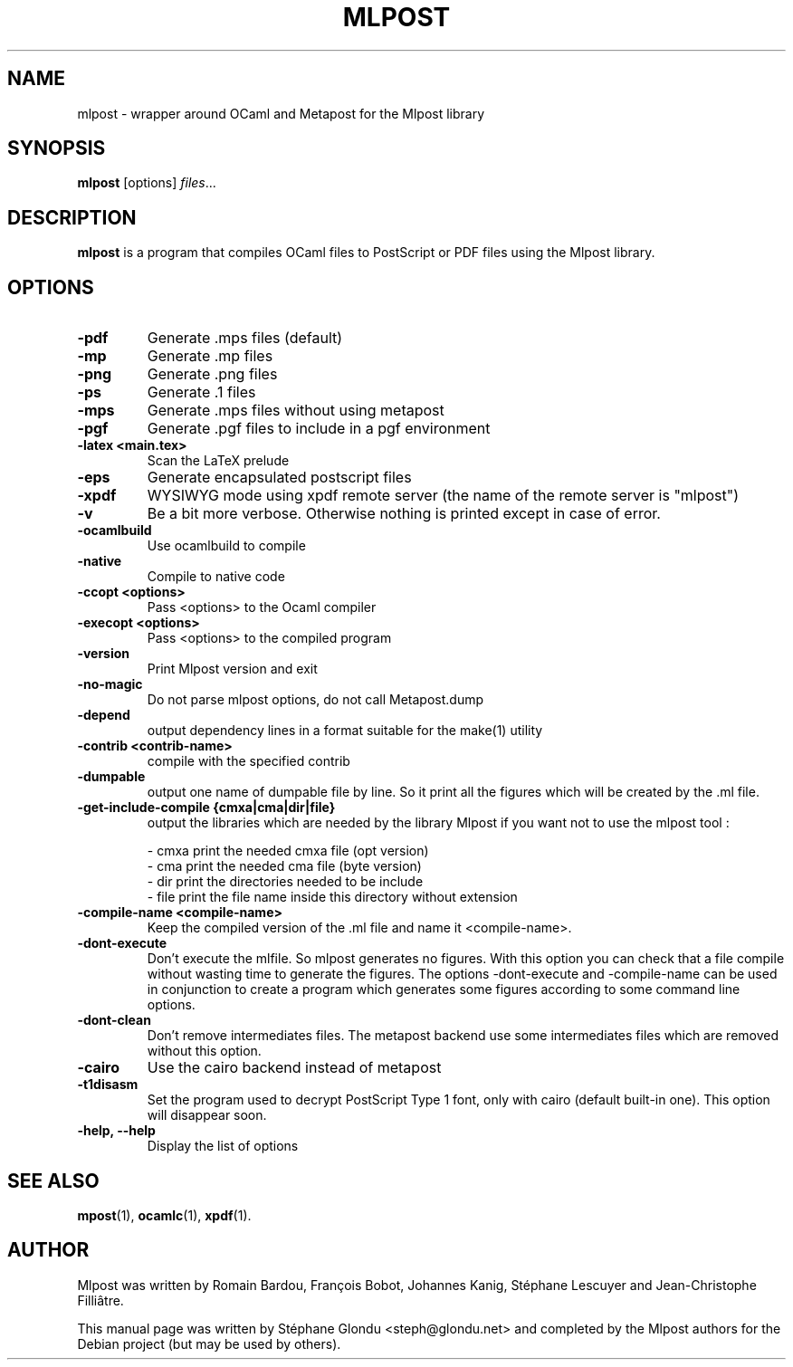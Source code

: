 .\"                                      Hey, EMACS: -*- nroff -*-
.TH MLPOST 1 "August 2009"
.\" Please adjust this date whenever revising the manpage.
.SH NAME
mlpost \- wrapper around OCaml and Metapost for the Mlpost library
.SH SYNOPSIS
.B mlpost
.RI [options] " files"...
.SH DESCRIPTION
.PP
\fBmlpost\fP is a program that compiles OCaml files to PostScript or PDF files using the Mlpost library.
.SH OPTIONS
.TP
.B \-pdf
Generate .mps files (default)
.TP
.B \-mp
Generate .mp files
.TP
.B \-png
Generate .png files
.TP
.B \-ps
Generate .1 files
.TP
.B \-mps
Generate .mps files without using metapost
.TP
.B \-pgf
Generate .pgf files to include in a pgf environment
.TP
.B \-latex <main.tex>
Scan the LaTeX prelude
.TP
.B \-eps
Generate encapsulated postscript files
.TP
.B \-xpdf
WYSIWYG mode using xpdf remote server (the name of the remote server
is "mlpost")
.TP
.B \-v
Be a bit more verbose. Otherwise nothing is printed except in case of error.
.TP
.B \-ocamlbuild
Use ocamlbuild to compile
.TP
.B \-native
Compile to native code
.TP
.B \-ccopt "<options>"
Pass <options> to the Ocaml compiler
.TP
.B \-execopt "<options>"
Pass <options> to the compiled program
.TP
.B \-version
Print Mlpost version and exit
.TP
.B \-no\-magic
Do not parse mlpost options, do not call Metapost.dump
.TP
.B \-depend
output dependency lines in a format suitable for the make(1) utility
.TP
.B \-contrib "<contrib-name>"
compile with the specified contrib
.TP
.B \-dumpable
output one name of dumpable file by line. So it print all the figures
which will be created by the .ml file.
.TP
.B \-get\-include\-compile {cmxa|cma|dir|file}
output the libraries which are needed by the library Mlpost if you want not to use the mlpost tool :
.IP
        \- cmxa print the needed cmxa file (opt version)
        \- cma print the needed cma file (byte version)
        \- dir print the directories needed to be include
        \- file print the file name inside this directory without
extension

.TP
.B \-compile\-name <compile\-name>
Keep the compiled version of the .ml file and name it <compile-name>.
.TP
.B \-dont\-execute
Don't execute the mlfile. So mlpost generates no figures. With this
option you can check that a file compile without wasting time to
generate the figures. The options \-dont\-execute and \-compile\-name
can be used in conjunction to
create a program which generates some figures according to some command
line options.
.TP
.B \-dont\-clean
Don't remove intermediates files. The metapost backend use some
intermediates files which are removed without this option.
.TP
.B \-cairo
Use the cairo backend instead of metapost
.TP
.B \-t1disasm
Set the program used to decrypt PostScript Type 1 font, only with
cairo (default built-in one). This option will disappear soon.
.TP
.B \-help, \-\-help
Display the list of options
.SH SEE ALSO
.BR mpost (1),
.BR ocamlc (1),
.BR xpdf (1).
.br
.SH AUTHOR
Mlpost was written by Romain Bardou,
François Bobot,
Johannes Kanig, Stéphane Lescuyer and
Jean-Christophe Filliâtre.
.PP
This manual page was written by Stéphane Glondu <steph@glondu.net> and
completed by the Mlpost authors
for the Debian project (but may be used by others).

